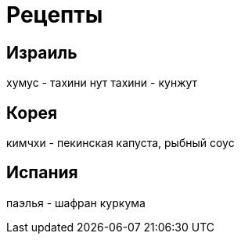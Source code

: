 = Рецепты

== Израиль

хумус - тахини нут
тахини - кунжут

== Корея

кимчхи - пекинская капуста, рыбный соус

== Испания

паэлья - шафран куркума

